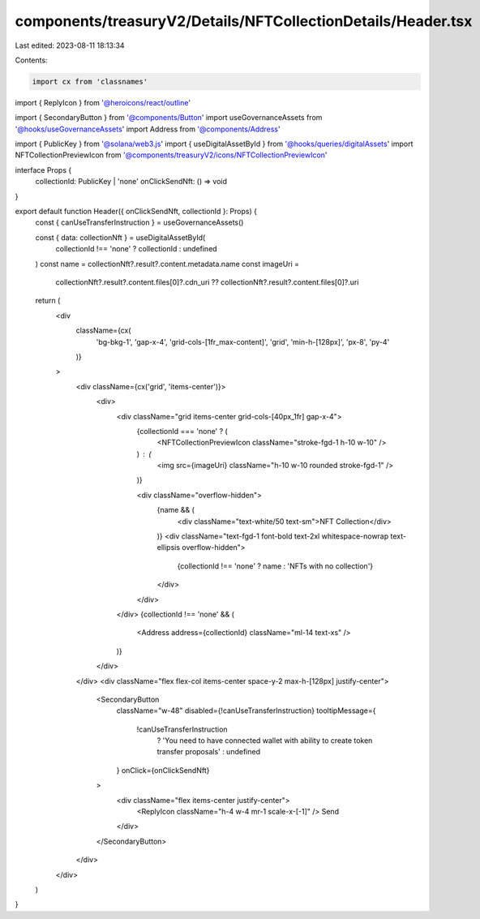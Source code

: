 components/treasuryV2/Details/NFTCollectionDetails/Header.tsx
=============================================================

Last edited: 2023-08-11 18:13:34

Contents:

.. code-block:: tsx

    import cx from 'classnames'
import { ReplyIcon } from '@heroicons/react/outline'

import { SecondaryButton } from '@components/Button'
import useGovernanceAssets from '@hooks/useGovernanceAssets'
import Address from '@components/Address'

import { PublicKey } from '@solana/web3.js'
import { useDigitalAssetById } from '@hooks/queries/digitalAssets'
import NFTCollectionPreviewIcon from '@components/treasuryV2/icons/NFTCollectionPreviewIcon'

interface Props {
  collectionId: PublicKey | 'none'
  onClickSendNft: () => void
}

export default function Header({ onClickSendNft, collectionId }: Props) {
  const { canUseTransferInstruction } = useGovernanceAssets()

  const { data: collectionNft } = useDigitalAssetById(
    collectionId !== 'none' ? collectionId : undefined
  )
  const name = collectionNft?.result?.content.metadata.name
  const imageUri =
    collectionNft?.result?.content.files[0]?.cdn_uri ??
    collectionNft?.result?.content.files[0]?.uri

  return (
    <div
      className={cx(
        'bg-bkg-1',
        'gap-x-4',
        'grid-cols-[1fr_max-content]',
        'grid',
        'min-h-[128px]',
        'px-8',
        'py-4'
      )}
    >
      <div className={cx('grid', 'items-center')}>
        <div>
          <div className="grid items-center grid-cols-[40px_1fr] gap-x-4">
            {collectionId === 'none' ? (
              <NFTCollectionPreviewIcon className="stroke-fgd-1 h-10 w-10" />
            ) : (
              <img src={imageUri} className="h-10 w-10 rounded stroke-fgd-1" />
            )}

            <div className="overflow-hidden">
              {name && (
                <div className="text-white/50 text-sm">NFT Collection</div>
              )}
              <div className="text-fgd-1 font-bold text-2xl whitespace-nowrap text-ellipsis overflow-hidden">
                {collectionId !== 'none' ? name : 'NFTs with no collection'}
              </div>
            </div>
          </div>
          {collectionId !== 'none' && (
            <Address address={collectionId} className="ml-14 text-xs" />
          )}
        </div>
      </div>
      <div className="flex flex-col items-center space-y-2 max-h-[128px] justify-center">
        <SecondaryButton
          className="w-48"
          disabled={!canUseTransferInstruction}
          tooltipMessage={
            !canUseTransferInstruction
              ? 'You need to have connected wallet with ability to create token transfer proposals'
              : undefined
          }
          onClick={onClickSendNft}
        >
          <div className="flex items-center justify-center">
            <ReplyIcon className="h-4 w-4 mr-1 scale-x-[-1]" />
            Send
          </div>
        </SecondaryButton>
      </div>
    </div>
  )
}


